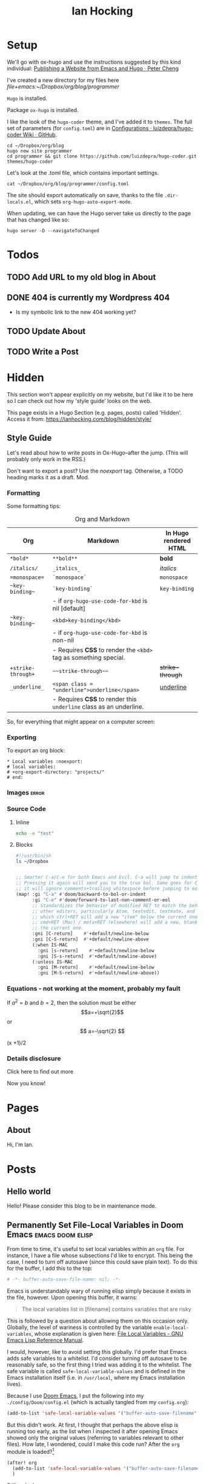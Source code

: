 #+HUGO_BASE_DIR: ./
#+TITLE: Ian Hocking

* Setup

We'll go with ox-hugo and use the instructions suggested by this kind individual: [[http://petercheng.net/posts/website-v2-setup/][Publishing a Website from Emacs and Hugo · Peter Cheng]]

I've created a new directory for my files here [[file+emacs:~/Dropbox/org/blog/programmer]]

~Hugo~ is installed.

Package ~ox-hugo~ is installed.

I like the look of the ~hugo-coder~ theme, and I've added it to ~themes~. The
full set of parameters (for ~config.toml~) are in [[https://github.com/luizdepra/hugo-coder/wiki/Configurations#complete-example][Configurations · luizdepra/hugo-coder Wiki · GitHub]].

#+BEGIN_SRC shell
cd ~/Dropbox/org/blog
hugo new site programmer
cd programmer && git clone https://github.com/luizdepra/hugo-coder.git themes/hugo-coder
#+END_SRC

Let's look at the .toml file, which contains important settings.

#+BEGIN_SRC shell :results output
cat ~/Dropbox/org/blog/programmer/config.toml
#+END_SRC

#+RESULTS:
#+begin_example
baseURL = "http://example.org/"
languageCode = "en-gb"
title = "Ian Hocking"

theme = "programmer"

[params]
    author = "Ian Hocking"
    authorimage = "http://ianhocking.com/wordpress/wp-content/IMG_8348-682x1024.jpg"
    description = "Chips with Everything"
    highlightjs = true
    highlightjsstyle = "zenburn"
    highlightjslanguages = ["lisp"]
[params.social]
    github = "OolonColoophid"
    linkedin = "ianhocking"

[[menu.main]]
    name = "Posts"
    weight = 100
    identifier = "posts"
    url = "/posts/"
[[menu.main]]
    name = "About"
    identifier = "about"
    weight = 200
    url = "/about/"
#+end_example

The site should export automatically on save, thanks to the file
~.dir-locals.el~, which sets ~org-hugo-auto-export-mode~.

When updating, we can have the Hugo server take us directly to the page that has
changed like so:

#+BEGIN_SRC shell
hugo server -D --navigateToChanged
#+END_SRC

* Todos
** TODO Add URL to my old blog in About
** DONE 404 is currently my Wordpress 404
- Is my symbolic link to the new 404 working yet?
** TODO Update About
** TODO Write a Post

* Hidden
:PROPERTIES:
:EXPORT_HUGO_SECTION: hidden
:END:

This section won't appear explicitly on my website, but I'd like it to be
here so I can check out how my 'style guide' looks on the web.

This page exists in a Hugo Section (e.g. pages, posts) called 'Hidden'.
Access it from: [[https://ianhocking.com/blog/hidden/style/]]

** Style Guide
:PROPERTIES:
:EXPORT_FILE_NAME: style
:EXPORT_DATE: 2019-08-01
:END:

Let's read about how to write posts in Ox-Hugo--after the jump. (This will
probably only work in the RSS.)

#+hugo: more

Don't want to export a post? Use the /noexport/ tag. Otherwise, a TODO heading
marks it as a draft. Mod.

*** Formatting
Some formatting tips:

#+CAPTION: Org and Markdown
|--------------------+--------------------------------------------------------------------+-----------------------|
| Org                | Markdown                                                           | In Hugo rendered HTML |
|--------------------+--------------------------------------------------------------------+-----------------------|
| =*bold*=           | =**bold**=                                                         | *bold*                |
| =/italics/=        | =_italics_=                                                        | /italics/             |
| ==monospace==      | =`monospace`=                                                      | =monospace=           |
| =~key-binding~=    | =`key-binding`=                                                    | ~key-binding~         |
|                    | - if =org-hugo-use-code-for-kbd= is nil [default]                  |                       |
| =~key-binding~=    | =<kbd>key-binding</kbd>=                                           |                       |
|                    | - if =org-hugo-use-code-for-kbd= is non-nil                        |                       |
|                    | - Requires *CSS* to render the =<kbd>= tag as something special.   |                       |
| =+strike-through+= | =~~strike-through~~=                                               | +strike-through+      |
| =_underline_=      | =<span class = "underline">underline</span>=                       | _underline_           |
|                    | - Requires *CSS* to render this =underline= class as an underline. |                       |
|--------------------+--------------------------------------------------------------------+-----------------------|

So, for everything that might appear on a computer screen:

*** Exporting

To export an org block:

: * Local variables :noexport:
: # local variables:
: # +org-export-directory: "projects/"
: # end:

*** Images :error:

[[/images/foo.png]]

*** Source Code

**** Inline


src_sh[:exports both :results output]{echo -e "test"}

**** Blocks

#+begin_src bash
#!/usr/bin/sh
ls ~/Dropbox
#+end_src


#+begin_src emacs-lisp

  ;; Smarter C-a/C-e for both Emacs and Evil. C-a will jump to indentation.
  ;; Pressing it again will send you to the true bol. Same goes for C-e, except
  ;; it will ignore comments+trailing whitespace before jumping to eol.
  (map! :gi "C-a" #'doom/backward-to-bol-or-indent
        :gi "C-e" #'doom/forward-to-last-non-comment-or-eol
        ;; Standardizes the behavior of modified RET to match the behavior of
        ;; other editors, particularly Atom, textedit, textmate, and vscode, in
        ;; which ctrl+RET will add a new "item" below the current one and
        ;; cmd+RET (Mac) / meta+RET (elsewhere) will add a new, blank line below
        ;; the current one.
        :gni [C-return]    #'+default/newline-below
        :gni [C-S-return]  #'+default/newline-above
        (:when IS-MAC
          :gni [s-return]    #'+default/newline-below
          :gni [S-s-return]  #'+default/newline-above)
        (:unless IS-MAC
          :gni [M-return]    #'+default/newline-below
          :gni [M-S-return]  #'+default/newline-above))
#+end_src
*** Equations - not working at the moment, probably my fault

If $a^2=b$ and \( b=2 \), then the solution must be either
$$a=+\sqrt{2}$$ or \[ a=-\sqrt{2} \]

\begin{equation}
\label{eq:1}
C = W\log_{2} (1+\mathrm{SNR})
\end{equation}

\begin{equation} \label{eq:2} C = Wlog2 (1+\mathrm{SNR}) \end{equation}

#+begin_equation
(x +1)/2
#+end_equation
*** Details disclosure

#+begin_details
#+begin_summary
Click here to find out more
#+end_summary
Now you know!
#+end_details


* Pages
    :PROPERTIES:
    :EXPORT_HUGO_SECTION: pages
    :END:
** About
:PROPERTIES:
:EXPORT_FILE_NAME: about
:EXPORT_DATE: 2019-08-01
:END:
Hi, I'm Ian.

* Posts
:PROPERTIES:
:EXPORT_HUGO_SECTION: posts
:END:
** Hello world
:PROPERTIES:
:EXPORT_FILE_NAME: hello
:EXPORT_DATE: 2019-09-01
:END:

Hello! Please consider this blog to be in maintenance mode.
** Permanently Set File-Local Variables in Doom Emacs :emacs:doom:elisp:
:PROPERTIES:
:EXPORT_FILE_NAME: local_variables_doom
:EXPORT_DATE: 2019-09-09
:END:

From time to time, it's useful to set local variables within an ~org~
file. For instance, I have a file whose subsections I'd like to
encrypt. This being the case, I need to turn off autosave (since this could save
plain text). To do this for the buffer, I add this to the top:

#+BEGIN_SRC org :tangle no
# -*- buffer-auto-save-file-name: nil; -*-
#+END_SRC

Emacs is understandably wary of running elisp simply because it exists in the
file, however. Upon opening this buffer, it warns:

#+BEGIN_QUOTE
The local variables list in [filename] contains variables that are
risky
#+END_QUOTE

This is followed by a question about allowing them on this occasion only.
Globally, the level of wariness is controlled by the variable
~enable-local-variables~, whose explanation is given here: [[https://www.gnu.org/software/emacs/manual/html_node/elisp/File-Local-Variables.html#File-Local-Variables][File Local
Variables - GNU Emacs Lisp Reference Manual]].

I would, however, like to avoid setting this globally. I'd prefer that Emacs
adds safe
variables to a whitelist. I'd consider turning off autosave to be reasonably
safe, so the first thing I tried was adding it to the whitelist. The safe variable is called
~safe-local-variable-values~ and is defined in the Emacs installation itself (i.e.
in ~/usr/local~, where my Emacs installation lives).

Because I use [[https://github.com/hlissner/doom-emacs][Doom Emacs]], I put the following into my ~./config/Doom/config.el~ (which is actually tangled
from my ~config.org~):

#+BEGIN_SRC emacs-lisp
  (add-to-list 'safe-local-variable-values '("buffer-auto-save-filename" . "nil") t)
#+END_SRC

But this didn't work. At first, I thought that perhaps the above elisp is running too
early, as the list when I inspected it after opening Emacs showed only the
original values (referring to variables relevant to other files). How late, I
wondered, could I make this code run? After the ~org~ module is loaded?[fn:org]

[fn:org] The ~after! org~ is a Doom wrapper function that ensures the elisp
codes that follows is evaluated after a given module is loaded.


#+BEGIN_SRC emacs-lisp
(after! org
  (add-to-list 'safe-local-variable-values '("buffer-auto-save-filename" . "nil") t)
  )
#+END_SRC

Still no luck.

It turns out that ~safe-local-variables~ was being set in
~/.config/Doom/init.el~--this should have been before my ~config.el~, and yet my
~config.el~ code was not modifying the variable.

Fine, I thought--I'll carefully edit the part of the ~init.el~ setting
~safe-local-variables~. But I still saw the same behaviour in my target file: I
was being asked, temporarily, if I wanted to permit the variable
~buffer-auto-save-file-name~ to be set. Why wouldn't my method work? I wasn't
sure. But since Doom had set the variables successfully before from other ~org~
files previousl, writing them to ~safe-local-variables~ in its own ~init.el~, I
had a look at how those files set variables and I saw that it was done in a
slightly different manner:

: * Local variables :noexport:
: # local variables:
: # +org-export-directory: "projects/"
: # end:

I tried this with my problematic file. First schoolboy error: I didn't place
it at the end of the file. This fixed, I tried again. But Emacs persisted in
prompting me to only allow setting ~buffer-auto-save-filename~ temporarily. Why not permanently?

I went back and looked again at the elisp in my ~/.config/Doom/init.el~ and
realised that I had put ~NIL~ in quotes. Second schoolboy error. Of course, it
shouldn't have quotes---it needs to be plain old ~NIL~. The correct code in the
~.init~ is thus:

#+BEGIN_SRC elisp :tangle no
(custom-set-variables
 ;; custom-set-variables was added by Custom.
 ;; If you edit it by hand, you could mess it up, so be careful.
 ;; Your init file should contain only one such instance.
 ;; If there is more than one, they won't work right.
 '(custom-safe-themes
   (quote
    ("427fa665823299f8258d8e27c80a1481edbb8f5463a6fb2665261e9076626710" "e838d6375a73fda607820c65eb3ea1f9336be7bd9a5528c9161e10c4aa663b5b" "80365dd15f97396bdc38490390c23337063c8965c4556b8f50937e63b5e9a65c" "fe666e5ac37c2dfcf80074e88b9252c71a22b6f5d2f566df9a7aa4f9bea55ef8" default)))
 '(safe-local-variable-values
   (quote
    ((+org-export-directory . "projects/")
     (+org-export-directory . "projects/cccuWorkloadModel")
     (+org-export-dir . "projects/cccuWorkloadModel")
     (buffer-auto-save-file-name . nil)))))
#+END_SRC



** TODO Blogging with Emacs, Hugo and Org Mode                       :setup:
:PROPERTIES:
:EXPORT_FILE_NAME: settingUpBlog
:EXPORT_DATE: 2019-09-01
:END:

This blog is brand--not to say spanking--new. For a while, this summer, I was in
the process of transitioning out of my current role (a story another time), I
was thinking about updating my web presence. Not that I don't have one. I've
been on the [[https://twitter.com/ian_hocking?lang=en-gb][the Twitter]] and Facebook for a long old time, and my blog dates back
to [[http://ianhocking.com/2003/02/heres-email-from-my-dad-that-i-just.html][2003]]. But my online identity focused mainly my fiction writing. I want to change its
focus to coding, which, I hope, is the direction in which I'm now
heading.

Like James May in [[https://www.youtube.com/watch?v=77BG4qkviWc][the Reassembler]], I want to slowly take this blog apart and put
it back together again.

My first tool is [[https://www.gnu.org/software/emacs/][Emacs]][fn:emacs], free software dating from the 1970s. I came to
Emacs from [[https://www.vim.org][Vim]]. I've written elsewhere about my preference for text-based (i.e.
non-GUI) tools, and I have an idea for a post to this blog where I talk about my
current Emacs setup.

Next is a static website generation framework called [[https://gohugo.io][Hugo]]. A key aim of the Hugo
project is that sites are pre-compiled. The server need only offer HTML, and
very little in-the-moment calculation happens on the server or the browser. This
means small, fast websites. Hugo has an active theming community, too. It never
ceases to amaze me that folks around the world are willing to offer their time
to such projects--not just the themes, of course, but the Hugo project itself.

Last, I'll be leaning heavily on [[https://orgmode.org][org-mode]], a part of Emacs that started as a
fancy outlining framework but became a wonderful system for storing, organising
and exporting information. Contributors have created adjuncts to org-mode, and
one such is ox-hugo[fn:oxhugo]

*** Org Mode Blogging Solutions







[fn:emacs] GNU Emacs 26.2, running on macOS 10.14.6.


[fn:oxhugo] I believe the ~ox~ part stands for org export.


*** Emacs

- Auto export

*** Org Mode

- Literate coding

*** Static Speed

*** Installation


*** My Old Blog

- It's still there
  - .htaccess issues

*** Tags

- Probably don't need them
** Using Git Hooks to Automate Blog Publishing                         :git:
:PROPERTIES:
:EXPORT_FILE_NAME: gitHooks
:EXPORT_DATE: 2019-09-10
:END:
*** Background
This blog is produced from a plaintext [[https://orgmode.org/][Org mode]] file
that is passed to an ~org~ module called
[[https://ox-hugo.scripter.co/][ox-hugo]]. Essentially, ~ox-hugo~ looks at the
~org~ file and produces
[[https://daringfireball.net/projects/markdown/][Markdown]] files, which are then
processed by a static website generation framework called
[[https://gohugo.io/getting-started/][Hugo]]. It goes without saying that these
are all fantastic, free tools.

*** My Prior Workflow

Originally, when ready to publish the blog, I would save the ~org~ file[fn:write]--this would trigger
an export process[fn:ox-auto] that produced the Markdown files. This would result in a
Hugo-friendly set of files that Hugo could then chew through to produce a
complete static website. I put together this workflow based largely on this
great post from Peter Cheng,
[[http://petercheng.net/posts/website-v2-setup/][Publishing a Website from Emacs
and Hugo]].

The Bash script to render and upload the site looks like this:

#+NAME: deploy.sh
#+CAPTION: Contents of the file ~deploy.sh~
#+BEGIN_SRC bash
#!/usr/bin/env bash

# Sync /public (containing finalised HTML and resources)
# to webserver (e.g. ianhocking.com)

# e - exit if command exits with error
# u - treat unset variables as an error
set -eu

username="username"
server="servername"

blogDir="/Users/ianuser/Dropbox/org/blog/programmer"

# Remove previous build of site
rm -r "$blogDir/public" || echo "No /public directory in blog directory $blogDir to delete"

# Build
cd $blogDir && hugo || echo "Cannot cd to blog directory $blogDir"

# Upload
rsync -r --verbose --compress --human-readable --progress --recursive public/. $username@$server:public_html/blog/
#+END_SRC


*** Why Change?

Until yesterday, the [[https://git-scm.com/][Git]][fn:git] repository containing
the source of my site was private, but I decided that I wanted to put into the
~ox-hugo~ [[https://ox-hugo.scripter.co/doc/examples/][showcase]], so now it's
available on Github [[https://github.com/OolonColoophid/blog][here]].

*** Git Hooks

Git allows ~hooks~, which are simply scripts run by Git[fn:gitH]. You can find a
fuller explanation of them in various places.
[[https://hackernoon.com/automate-your-workflow-with-git-hooks-fef5d9b2a58c][Automate
Your Workflow with Git Hooks]] is a good one.

Essentially, with the directory holding your tracked files, you'll see
~.git/hooks~. Inside that, there are the hooks themselves.

Let's take a look at them.

#+BEGIN_SRC bash :exports output :results output
ls -g ~/Dropbox/org/blog/programmer/.git/hooks
#+END_SRC

Gives us:

#+RESULTS:
#+begin_example
applypatch-msg.sample
commit-msg.sample
copy_of_post-update
fsmonitor-watchman.sample
post-commit
post-update
pre-applypatch.sample
pre-commit.sample
pre-push
pre-push.sample
pre-rebase.sample
pre-receive.sample
prepare-commit-msg.sample
resources
update.sample
#+end_example

Some of these hooks are designed to be run by Git on a server (i.e.
receiving updates) and others locally (i.e. when sending). The details of which
hook suits which end of the process are provided by [[https://git-scm.com/docs/githooks][Git - githooks Documentation]].

The two hooks I'm interested in are ~post-commit~ and ~pre-push~. In the
directory listing above, you can see that both of these have the suffix
~.sample~ removed; that means that Git will pay attention to them. Additionally,
to make sure that the hooks execute (which are simple Bash scripts after all), we need to
make sure that execution privileges have been assigned:

#+BEGIN_SRC bash
chmod +x ls ~/Dropbox/org/blog/programmer/.git/hooks/post-commit
chmod +x ls ~/Dropbox/org/blog/programmer/.git/hooks/pre-push
#+END_SRC

*** My New Workflow

When I commit a change to the repository, I'd like ~git commit~ to run the hook
[[gitPost][post-commit]]. This hook will itself call ~git push~, which will notice the
[[gitPre][pre-push]] hook and then run [[deploy.sh][my deployment script]].

It's vitally important that the deployment script itself doesn't make changes to
the working tree, or we'll end up in a situation where Git branches diverge--a
difficult error to troubleshoot. For this reason, my ~.gitignore~ excludes:
~content/~, ~public~ and ~logs~.
~

#+NAME: gitPost
#+CAPTION: .git/hooks/post-commit
#+BEGIN_SRC sh
#!/bin/sh

{ echo '-- ' &&
	date &&
	echo 'Git hook .git/hooks/post-commit executed by git-commit' &&
	echo 'Hook will push master branch to remote origin' ; } >> /Users/ianuser/Dropbox/org/blog/programmer/logs/hooks.log

git push origin master

#+END_SRC

#+NAME: gitPre
#+CAPTION: .git/hooks/pre-push
#+BEGIN_SRC sh
#!/bin/sh

{ echo '-- ' &&
	date &&
	echo 'Git hook .git/hooks/pre-push executed by git-push' &&
	echo 'Hook will call deploy.sh' ; } >> /Users/ianuser/Dropbox/org/blog/programmer/logs/hooks.log

/Users/ianuser/Dropbox/org/blog/programmer/deploy.sh
#+END_SRC

Finally, I'm now able
to make a commit--this will get pushed to my [[https://github.com/OolonColoophid][Github repository]], the site built,
an the site uploaded to [[http://ianhocking.com][ianhocking.com]].


[fn:git] Git is a system for tracking file changes.

[fn:write] Or 'write the buffer to disk' in Emacs-speak.

[fn:gitH] Actually, any number of subcommands.

[fn:ox-auto] This is set with the variable ~org-hugo-auto-export-mode~ in
a dotfile in the blog directory (~.dirs-locals.el~).


** TODO Https and Http with Hugo :https:
:PROPERTIES:
:EXPORT_FILE_NAME: httpHttpsHugo
:EXPORT_DATE: 2019-09-10
:END:

** TODO The Crack of Doom                                            :setup:
:PROPERTIES:
:EXPORT_FILE_NAME: doomSetup
:EXPORT_DATE: 2019-09-01
:END:

** TODO Fix .httaccess
:PROPERTIES:
:EXPORT_FILE_NAME: fix-dot-httaccess
:END:

So this hasn't quite worked yet! It looks as though it was working as I wanted
it, but then I needed to include the WordPress settings back and that seems have
created a problem. Maybe move my new rule to the end of the file.

Also, fix the image, which is no longer appearing on the web version of my 'how
to write on this blog'.
